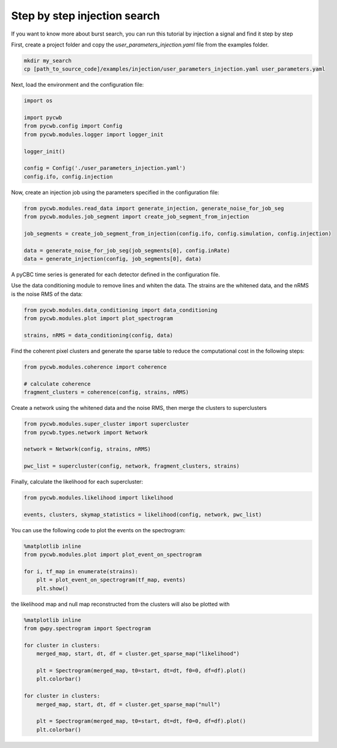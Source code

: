 .. _tutorial_injection:

Step by step injection search
==============================

If you want to know more about burst search, you can run this tutorial by injection a signal and find it step by step


First, create a project folder and copy the `user_parameters_injection.yaml` file from the examples folder.


.. code-block:: bash

    mkdir my_search
    cp [path_to_source_code]/examples/injection/user_parameters_injection.yaml user_parameters.yaml


Next, load the environment and the configuration file:

.. code-block:: python

    import os

    import pycwb
    from pycwb.config import Config
    from pycwb.modules.logger import logger_init

    logger_init()

    config = Config('./user_parameters_injection.yaml')
    config.ifo, config.injection


Now, create an injection job using the parameters specified in the configuration file:

.. code-block:: python

    from pycwb.modules.read_data import generate_injection, generate_noise_for_job_seg
    from pycwb.modules.job_segment import create_job_segment_from_injection

    job_segments = create_job_segment_from_injection(config.ifo, config.simulation, config.injection)

    data = generate_noise_for_job_seg(job_segments[0], config.inRate)
    data = generate_injection(config, job_segments[0], data)

A pyCBC time series is generated for each detector defined in the configuration file.

Use the data conditioning module to remove lines and whiten the data. The strains are the whitened data,
and the nRMS is the noise RMS of the data:

.. code-block:: python

    from pycwb.modules.data_conditioning import data_conditioning
    from pycwb.modules.plot import plot_spectrogram

    strains, nRMS = data_conditioning(config, data)


Find the coherent pixel clusters and generate the sparse table to reduce the computational cost in the following steps:

.. code-block:: python

    from pycwb.modules.coherence import coherence

    # calculate coherence
    fragment_clusters = coherence(config, strains, nRMS)

Create a network using the whitened data and the noise RMS, then merge the clusters to superclusters

.. code-block:: python

    from pycwb.modules.super_cluster import supercluster
    from pycwb.types.network import Network

    network = Network(config, strains, nRMS)

    pwc_list = supercluster(config, network, fragment_clusters, strains)

Finally, calculate the likelihood for each supercluster:

.. code-block:: python

    from pycwb.modules.likelihood import likelihood

    events, clusters, skymap_statistics = likelihood(config, network, pwc_list)

You can use the following code to plot the events on the spectrogram:

.. code-block:: python

    %matplotlib inline
    from pycwb.modules.plot import plot_event_on_spectrogram

    for i, tf_map in enumerate(strains):
        plt = plot_event_on_spectrogram(tf_map, events)
        plt.show()

the likelihood map and null map reconstructed from the clusters
will also be plotted with

.. code-block:: python

    %matplotlib inline
    from gwpy.spectrogram import Spectrogram

    for cluster in clusters:
        merged_map, start, dt, df = cluster.get_sparse_map("likelihood")

        plt = Spectrogram(merged_map, t0=start, dt=dt, f0=0, df=df).plot()
        plt.colorbar()

    for cluster in clusters:
        merged_map, start, dt, df = cluster.get_sparse_map("null")

        plt = Spectrogram(merged_map, t0=start, dt=dt, f0=0, df=df).plot()
        plt.colorbar()
